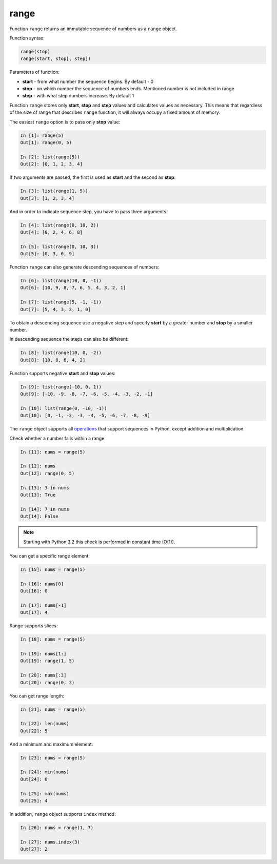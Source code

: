 .. _range:

range
-------------

Function ``range`` returns an immutable sequence of numbers as a ``range`` object.

Function syntax:

.. code:: python

    range(stop)
    range(start, stop[, step])

Parameters of function:

* **start** - from what number the sequence begins. By default - 0
* **stop** - on which number the sequence of numbers ends. Mentioned number is not included in range
* **step** - with what step numbers increase. By default 1

Function ``range`` stores only **start**, **stop** and **step** values and calculates
values as necessary. This means that regardless of the size of range that describes
``range`` function, it will always occupy a fixed amount of memory.

The easiest ``range`` option is to pass only **stop** value:

.. code:: python

    In [1]: range(5)
    Out[1]: range(0, 5)

    In [2]: list(range(5))
    Out[2]: [0, 1, 2, 3, 4]

If two arguments are passed, the first is used as **start** and the second as **stop**:

.. code:: python

    In [3]: list(range(1, 5))
    Out[3]: [1, 2, 3, 4]

And in order to indicate sequence step, you have to pass three arguments:

.. code:: python

    In [4]: list(range(0, 10, 2))
    Out[4]: [0, 2, 4, 6, 8]

    In [5]: list(range(0, 10, 3))
    Out[5]: [0, 3, 6, 9]

Function ``range`` can also generate descending sequences of numbers:

.. code:: python

    In [6]: list(range(10, 0, -1))
    Out[6]: [10, 9, 8, 7, 6, 5, 4, 3, 2, 1]

    In [7]: list(range(5, -1, -1))
    Out[7]: [5, 4, 3, 2, 1, 0]

To obtain a descending sequence use a negative step and specify **start** by a greater number and **stop** by a smaller number.

In descending sequence the steps can also be different:

.. code:: python

    In [8]: list(range(10, 0, -2))
    Out[8]: [10, 8, 6, 4, 2]

Function supports negative **start** and **stop** values:

.. code:: python

    In [9]: list(range(-10, 0, 1))
    Out[9]: [-10, -9, -8, -7, -6, -5, -4, -3, -2, -1]

    In [10]: list(range(0, -10, -1))
    Out[10]: [0, -1, -2, -3, -4, -5, -6, -7, -8, -9]

The ``range`` object supports all
`operations <https://docs.python.org/3.6/library/stdtypes.html#sequence-types-list-tuple-range>`__
that support sequences in Python, except addition and multiplication.

Check whether a number falls within a range:

.. code:: python

    In [11]: nums = range(5)

    In [12]: nums
    Out[12]: range(0, 5)

    In [13]: 3 in nums
    Out[13]: True

    In [14]: 7 in nums
    Out[14]: False

.. note::
    Starting with Python 3.2 this check is performed in constant time (O(1)).

You can get a specific range element:

.. code:: python

    In [15]: nums = range(5)

    In [16]: nums[0]
    Out[16]: 0

    In [17]: nums[-1]
    Out[17]: 4

Range supports slices:

.. code:: python

    In [18]: nums = range(5)

    In [19]: nums[1:]
    Out[19]: range(1, 5)

    In [20]: nums[:3]
    Out[20]: range(0, 3)

You can get range length:

.. code:: python

    In [21]: nums = range(5)

    In [22]: len(nums)
    Out[22]: 5

And a minimum and maximum element:

.. code:: python

    In [23]: nums = range(5)

    In [24]: min(nums)
    Out[24]: 0

    In [25]: max(nums)
    Out[25]: 4

In addition, ``range`` object supports ``index`` method:

.. code:: python

    In [26]: nums = range(1, 7)

    In [27]: nums.index(3)
    Out[27]: 2

